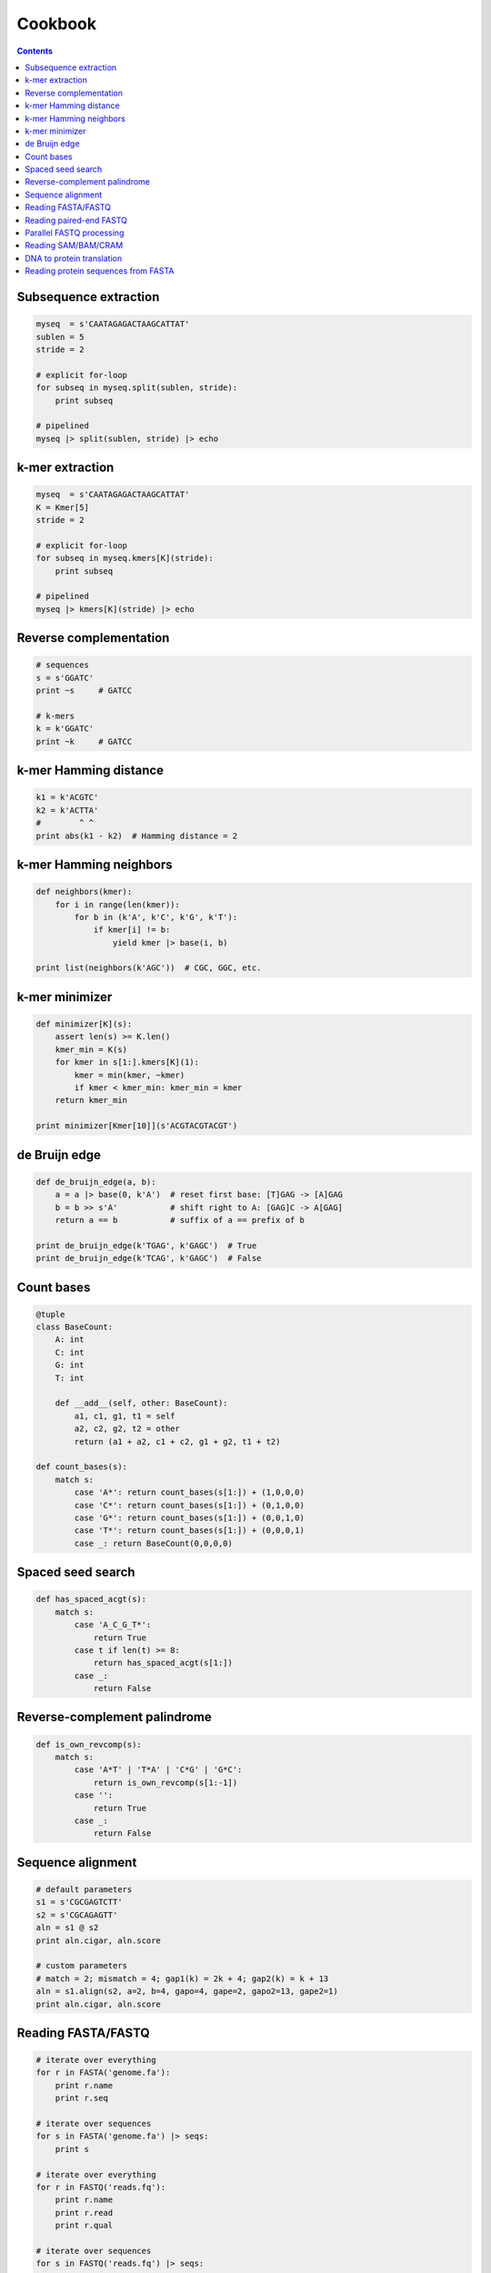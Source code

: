 Cookbook
========

.. contents::

Subsequence extraction
----------------------

.. code-block:: seq

    myseq  = s'CAATAGAGACTAAGCATTAT'
    sublen = 5
    stride = 2

    # explicit for-loop
    for subseq in myseq.split(sublen, stride):
        print subseq

    # pipelined
    myseq |> split(sublen, stride) |> echo

k-mer extraction
----------------

.. code-block:: seq

    myseq  = s'CAATAGAGACTAAGCATTAT'
    K = Kmer[5]
    stride = 2

    # explicit for-loop
    for subseq in myseq.kmers[K](stride):
        print subseq

    # pipelined
    myseq |> kmers[K](stride) |> echo

Reverse complementation
-----------------------

.. code-block:: seq

    # sequences
    s = s'GGATC'
    print ~s     # GATCC

    # k-mers
    k = k'GGATC'
    print ~k     # GATCC

k-mer Hamming distance
----------------------

.. code-block:: seq

    k1 = k'ACGTC'
    k2 = k'ACTTA'
    #        ^ ^
    print abs(k1 - k2)  # Hamming distance = 2

k-mer Hamming neighbors
-----------------------

.. code-block:: seq

    def neighbors(kmer):
        for i in range(len(kmer)):
            for b in (k'A', k'C', k'G', k'T'):
                if kmer[i] != b:
                    yield kmer |> base(i, b)

    print list(neighbors(k'AGC'))  # CGC, GGC, etc.

k-mer minimizer
---------------

.. code-block:: seq

    def minimizer[K](s):
        assert len(s) >= K.len()
        kmer_min = K(s)
        for kmer in s[1:].kmers[K](1):
            kmer = min(kmer, ~kmer)
            if kmer < kmer_min: kmer_min = kmer
        return kmer_min

    print minimizer[Kmer[10]](s'ACGTACGTACGT')

de Bruijn edge
--------------

.. code-block:: seq

    def de_bruijn_edge(a, b):
        a = a |> base(0, k'A')  # reset first base: [T]GAG -> [A]GAG
        b = b >> s'A'           # shift right to A: [GAG]C -> A[GAG]
        return a == b           # suffix of a == prefix of b

    print de_bruijn_edge(k'TGAG', k'GAGC')  # True
    print de_bruijn_edge(k'TCAG', k'GAGC')  # False

Count bases
-----------

.. code-block:: seq

    @tuple
    class BaseCount:
        A: int
        C: int
        G: int
        T: int

        def __add__(self, other: BaseCount):
            a1, c1, g1, t1 = self
            a2, c2, g2, t2 = other
            return (a1 + a2, c1 + c2, g1 + g2, t1 + t2)

    def count_bases(s):
        match s:
            case 'A*': return count_bases(s[1:]) + (1,0,0,0)
            case 'C*': return count_bases(s[1:]) + (0,1,0,0)
            case 'G*': return count_bases(s[1:]) + (0,0,1,0)
            case 'T*': return count_bases(s[1:]) + (0,0,0,1)
            case _: return BaseCount(0,0,0,0)

Spaced seed search
------------------

.. code-block:: seq

    def has_spaced_acgt(s):
        match s:
            case 'A_C_G_T*':
                return True
            case t if len(t) >= 8:
                return has_spaced_acgt(s[1:])
            case _:
                return False

Reverse-complement palindrome
-----------------------------

.. code-block:: seq

    def is_own_revcomp(s):
        match s:
            case 'A*T' | 'T*A' | 'C*G' | 'G*C':
                return is_own_revcomp(s[1:-1])
            case '':
                return True
            case _:
                return False

Sequence alignment
------------------

.. code-block:: seq

    # default parameters
    s1 = s'CGCGAGTCTT'
    s2 = s'CGCAGAGTT'
    aln = s1 @ s2
    print aln.cigar, aln.score

    # custom parameters
    # match = 2; mismatch = 4; gap1(k) = 2k + 4; gap2(k) = k + 13
    aln = s1.align(s2, a=2, b=4, gapo=4, gape=2, gapo2=13, gape2=1)
    print aln.cigar, aln.score

Reading FASTA/FASTQ
-------------------

.. code-block:: seq

    # iterate over everything
    for r in FASTA('genome.fa'):
        print r.name
        print r.seq

    # iterate over sequences
    for s in FASTA('genome.fa') |> seqs:
        print s

    # iterate over everything
    for r in FASTQ('reads.fq'):
        print r.name
        print r.read
        print r.qual

    # iterate over sequences
    for s in FASTQ('reads.fq') |> seqs:
        print s

Reading paired-end FASTQ
------------------------

.. code-block:: seq

    for r1, r2 in zip(FASTQ('reads_1.fq'), FASTQ('reads_2.fq')):
        print r1.name, r2.name
        print r1.read, r2.read
        print r1.qual, r2.qual

Parallel FASTQ processing
-------------------------

.. code-block:: seq

    def process(s: seq):
        ...

    # OMP_NUM_THREADS environment variable controls threads
    FASTQ('reads.fq') |> iter ||> process

    # Sometimes batching reads into blocks can improve performance,
    # especially if each is quick to process.
    FASTQ('reads.fq') |> blocks(size=1000) ||> iter |> process

Reading SAM/BAM/CRAM
--------------------

.. code-block:: seq

    # iterate over everything
    for r in SAM('alignments.sam'):
        print r.name
        print r.read
        print r.pos
        print r.mapq
        print r.cigar
        print r.reversed
        # etc.

    for r in BAM('alignments.bam'):
        # ...

    for r in CRAM('alignments.cram'):
        # ...

    # iterate over sequences
    for s in SAM('alignments.sam') |> seqs:
        print s

    for s in BAM('alignments.bam') |> seqs:
        print s

    for s in CRAM('alignments.cram') |> seqs:
        print s

DNA to protein translation
--------------------------

.. code-block:: seq

    dna = s'AGGTCTAACGGC'
    protein = dna |> translate
    print protein  # RSNG

Reading protein sequences from FASTA
------------------------------------

.. code-block:: seq

    for s in pFASTA('seqs.fasta') |> seqs:
        print s
